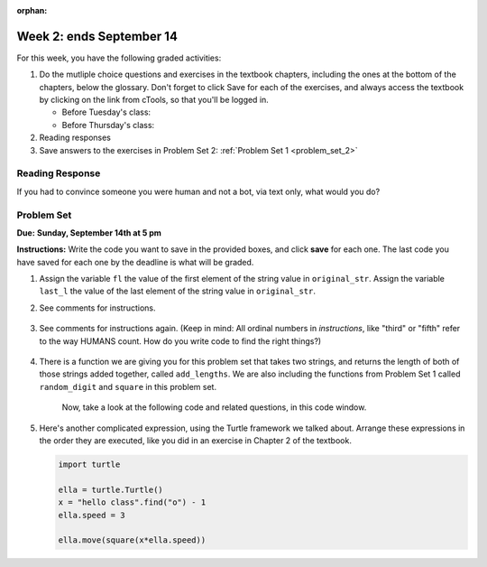 :orphan:

..  Copyright (C) Paul Resnick.  Permission is granted to copy, distribute
    and/or modify this document under the terms of the GNU Free Documentation
    License, Version 1.3 or any later version published by the Free Software
    Foundation; with Invariant Sections being Forward, Prefaces, and
    Contributor List, no Front-Cover Texts, and no Back-Cover Texts.  A copy of
    the license is included in the section entitled "GNU Free Documentation
    License".

.. highlight:: python
    :linenothreshold: 500


Week 2: ends September 14
========================


For this week, you have the following graded activities:

1. Do the mutliple choice questions and exercises in the textbook chapters, including the ones at the bottom of the chapters, below the glossary. Don't forget to click Save for each of the exercises, and always access the textbook by clicking on the link from cTools, so that you'll be logged in.
   
   * Before Tuesday's class: 
   
   * Before Thursday's class:
      

#. Reading responses
      

#. Save answers to the exercises in Problem Set 2:
   :ref:`Problem Set 1 <problem_set_2>` 

.. _response_2:

Reading Response
----------------

If you had to convince someone you were human and not a bot, via text only, what would you do?

.. activecode:: rr_2_1
   :nocanvas:

   # Fill in your answer on the lines between the triple quotes
   s = """
   """

Problem Set
-----------
**Due:** **Sunday, September 14th at 5 pm**

**Instructions:** Write the code you want to save in the provided boxes, and click **save** for each one. The last code you have saved for each one by the deadline is what will be graded.

1. Assign the variable ``fl`` the value of the first element of the string value in ``original_str``. Assign the variable ``last_l`` the value of the last element of the string value in ``original_str``.

   .. actex:: ps_2_1
      
      original_str = "The quick brown rhino jumped over the extremely lazy fox."

      # assign variables as specified below this line!

      ====
      
      import test
      print "\n\n---\n"
      testEqual(fl,original_str[0])
      testEqual(last_l, original_str[-1])

#. See comments for instructions.

    .. actex:: ps_2_2

        sent = """
        He took his vorpal sword in hand:
        Long time the manxome foe he sought
        So rested he by the Tumtum tree,
        And stood awhile in thought.
        - Jabberwocky, Lewis Carroll (1832-1898)"""

        short_sent = """
        So much depends
        on
        """

        # How long (how many characters) is the string in the variable sent?
        # Write code to assign the length of the string to a variable called len_of_sent.


        # How long is the string in the variable short_sent?
        # Write code to assign the length of that string to a variable called short_len.


        # Print out the value of short_len (and len_of_sent, if you want!) so you can see it. 


        # Write a comment below this line to explain why these values are larger than you might expect. Why is the length of short_sent longer than 15 characters?


        # Assign the index of the first 'v' in the value of the variable sent TO a variable called index_of_v. (Hint: we saw a function built into Python that can help with this)

        ====
        
        import test
        print "\n\n---\n"
        testEqual(len_of_sent,len(sent))
        testEqual(short_len,len(short_sent))
        testEqual(index_of_v, sent.find('v'))



#. See comments for instructions again. (Keep in mind: All ordinal numbers in *instructions*, like "third" or "fifth" refer to the way HUMANS count. How do you write code to find the right things?)

    .. actex:: ps_2_3

        num_lst = [4,16,25,9,100,12,13]
        mixed_bag = ["hi", 4,6,8, 92.4, "see ya", "23", 23]

        # Assign the value of the third element of num_lst to a variable called third_elem

        # Assign the value of the sixth element of num_lst to a variable called elem_sixth

        # Assign the length of num_lst to a variable called num_lst_len

        # Write a comment explaining the difference between mixed_bag[-1] and mixed_bag[-2]
        # (you may want to print out those values so you can make sure you know what they are!)

        # Write code to print out the type of the third element of mixed_bag

        # Write code to assign the **type of the fifth element of mixed_bag** to a variable called fifth_type

        # Write code to assign the **type of the first element of mixed_bag** to a variable called another_type

        ====

        import test
        print "\n\n---\n"
        testEqual(third_elem, num_lst[2])
        testEqual(elem_sixth, num_lst[5])
        testEqual(num_lst_len,len(num_lst_len))
        testEqual(fifth_type,type(mixed_bag[4]))
        testEqual(another_type, type(mixed_bag[0]))


#. There is a function we are giving you for this problem set that takes two strings, and returns the length of both of those strings added together, called ``add_lengths``. We are also including the functions from Problem Set 1 called ``random_digit`` and ``square`` in this problem set. 

    Now, take a look at the following code and related questions, in this code window.

    .. actex:: ps_2_4
        :include: addl_functions_2

        new_str = "'Twas brillig"

        y = add_lengths("receipt","receive")

        x = random_digit()

        z = new_str.find('b')

        l = new_str.find("'")

        # notice that this line of code is made up of a lot of different expressions
        fin_value = square(len(new_str)) + (z - l) + (x * random_digit())

        # DO NOT CHANGE ANY CODE ABOVE THIS LINE
        # But below here, putting print statements and running the code may help you!


        # The following questions are based on that code. All refer to the types of the 
        #variables and/or expressions after the above code is run.

        #####################   

        # Write a comment explaining each of the following, after each question.
        # Don't forget to save!

        # What is square? 

        # What type of expression is square(len(new_str))? What type will that evaluate to?

        # What type is z?

        # What type is l?

        # What type is the expression z-l?

        # What type is x?

        # What is random_digit? How many inputs does it take?

        # What type does the expression (x * random_digit()) evaluate to?

        # Given all this information, what type will fin_value hold once all this code is run?


#. Here's another complicated expression, using the Turtle framework we talked about. Arrange these expressions in the order they are executed, like you did in an exercise in Chapter 2 of the textbook. 

   .. sourcecode:: python
      
      import turtle

      ella = turtle.Turtle()
      x = "hello class".find("o") - 1
      ella.speed = 3

      ella.move(square(x*ella.speed))

   .. parsonsprob:: ps_2_5

      Order the code fragments in the order in which the Python interpreter would evaluate them.
      -----
      import the turtle library
      =====
      look up the Turtle() object in the turtle library and create a new instance of a Turtle 
      =====
      assign a new Turtle instance to the variable ella
      =====
      execute the string method .find() on the string "hello class" and evaluate the expression "hello class".find("o")
      =====
      subtract 1 from the integer than "hello class".find("o") evaluates to
      =====
      assign an integer to the variable x
      =====
      look up the speed attribute of ella and evaluate that expression to an integer
      ===== 
      assign ella.speed to be equal to the value 3
      =====
      multiply the value in the variable x by the value in the expression ella.speed
      =====
      look up the variable square to get the function object
      =====
      evaluate the expression x * ella.speed
      =====
      run the square function on input x*ella.speed
      =====
      look up the move attribute on Turtle instances
      =====      
      execute the move method of ella on input of the evaluated expression square(x*ella.speed)



.. activecode:: addl_functions_2
   :nopre:
   :hidecode:

   def square(num):
      return num**2

   def greeting(st):
      #st = str(st) # just in case
      return "Hello, " + st

   def random_digit():
     import random
     return random.choice([0,1,2,3,4,5,6,7,8,9])
      
